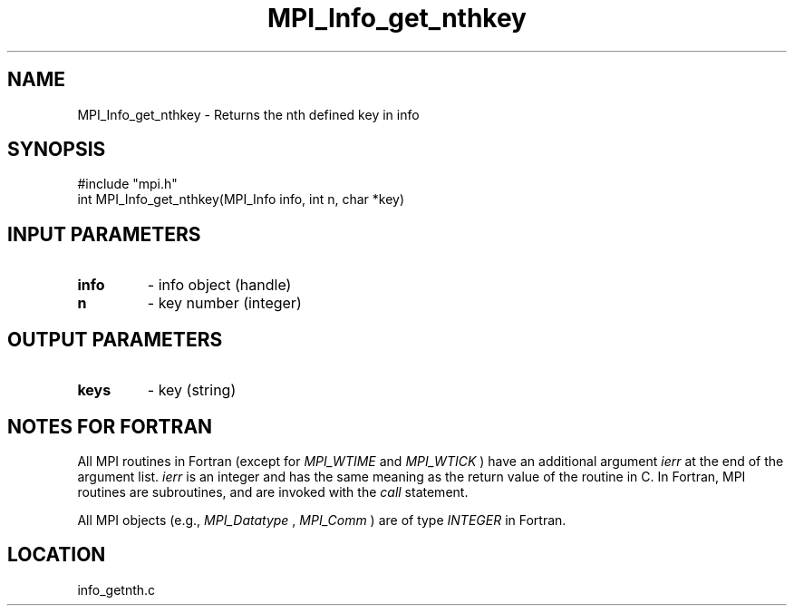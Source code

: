.TH MPI_Info_get_nthkey 3 "11/14/2001" " " "MPI-2"
.SH NAME
MPI_Info_get_nthkey \-  Returns the nth defined key in info 
.SH SYNOPSIS
.nf
#include "mpi.h"
int MPI_Info_get_nthkey(MPI_Info info, int n, char *key)
.fi
.SH INPUT PARAMETERS
.PD 0
.TP
.B info 
- info object (handle)
.PD 1
.PD 0
.TP
.B n 
- key number (integer)
.PD 1

.SH OUTPUT PARAMETERS
.PD 0
.TP
.B keys 
- key (string)
.PD 1

.SH NOTES FOR FORTRAN
All MPI routines in Fortran (except for 
.I MPI_WTIME
and 
.I MPI_WTICK
) have
an additional argument 
.I ierr
at the end of the argument list.  
.I ierr
is an integer and has the same meaning as the return value of the routine
in C.  In Fortran, MPI routines are subroutines, and are invoked with the
.I call
statement.

All MPI objects (e.g., 
.I MPI_Datatype
, 
.I MPI_Comm
) are of type 
.I INTEGER
in Fortran.
.SH LOCATION
info_getnth.c
